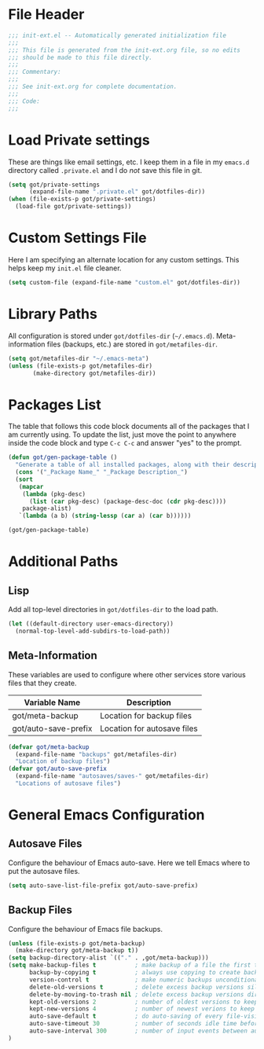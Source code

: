 * File Header
#+BEGIN_SRC emacs-lisp :padline no
  ;;; init-ext.el -- Automatically generated initialization file
  ;;;
  ;;; This file is generated from the init-ext.org file, so no edits
  ;;; should be made to this file directly.
  ;;;
  ;;; Commentary:
  ;;;
  ;;; See init-ext.org for complete documentation.
  ;;;
  ;;; Code:
  ;;;
  
#+END_SRC
* Load Private settings

These are things like email settings, etc.  I keep them in a file in my 
~emacs.d~ directory called ~.private.el~ and I do /not/ save this file in git.

#+BEGIN_SRC emacs-lisp
(setq got/private-settings
      (expand-file-name ".private.el" got/dotfiles-dir))
(when (file-exists-p got/private-settings)
  (load-file got/private-settings))
#+END_SRC
* Custom Settings File

Here I am specifying an alternate location for any custom settings.  This
helps keep my ~init.el~ file cleaner.

#+BEGIN_SRC emacs-lisp
(setq custom-file (expand-file-name "custom.el" got/dotfiles-dir))
#+END_SRC

* Library Paths

All configuration is stored under =got/dotfiles-dir= (=~/.emacs.d=).  
Meta-information files (backups, etc.) are stored in =got/metafiles-dir=.

#+BEGIN_SRC emacs-lisp
(setq got/metafiles-dir "~/.emacs-meta")
(unless (file-exists-p got/metafiles-dir)
       (make-directory got/metafiles-dir))
#+END_SRC

* Packages List

The table that follows this code block documents all of the packages
that I am currently using.  To update the list, just move the point
to anywhere inside the code block and type ~C-c C-c~ and answer "yes"
to the prompt.


#+BEGIN_SRC emacs-lisp :tangle no
  (defun got/gen-package-table ()
    "Generate a table of all installed packages, along with their descriptions"
    (cons '("_Package Name_" "_Package Description_")
    (sort
     (mapcar
      (lambda (pkg-desc)
        (list (car pkg-desc) (package-desc-doc (cdr pkg-desc))))
      package-alist)
     `(lambda (a b) (string-lessp (car a) (car b))))))
  
  (got/gen-package-table)
#+END_SRC

* Additional Paths

** Lisp

Add all top-level directories in =got/dotfiles-dir= to the load path.

#+BEGIN_SRC emacs-lisp
  (let ((default-directory user-emacs-directory))
    (normal-top-level-add-subdirs-to-load-path))
#+END_SRC

** Meta-Information

These variables are used to configure where other services store various files that
they create.

| Variable Name        | Description                 |
|----------------------+-----------------------------|
| got/meta-backup      | Location for backup files   |
| got/auto-save-prefix | Location for autosave files |


#+BEGIN_SRC emacs-lisp
  (defvar got/meta-backup 
    (expand-file-name "backups" got/metafiles-dir)
    "Location of backup files")
  (defvar got/auto-save-prefix
    (expand-file-name "autosaves/saves-" got/metafiles-dir)
    "Locations of autosave files")
#+END_SRC

* General Emacs Configuration

** Autosave Files

Configure the behaviour of Emacs auto-save.  Here we tell Emacs
where to put the autosave files.

#+BEGIN_SRC emacs-lisp
 (setq auto-save-list-file-prefix got/auto-save-prefix)
#+END_SRC

** Backup Files

Configure the behaviour of Emacs file backups.

#+BEGIN_SRC emacs-lisp
  (unless (file-exists-p got/meta-backup)
    (make-directory got/meta-backup t))
  (setq backup-directory-alist `(("." . ,got/meta-backup)))
  (setq make-backup-files t           ; make backup of a file the first time it is saved
        backup-by-copying t           ; always use copying to create backup files
        version-control t             ; make numeric backups unconditionally
        delete-old-versions t         ; delete excess backup versions silently
        delete-by-moving-to-trash nil ; delete excess backup versions directly
        kept-old-versions 2           ; number of oldest versions to keep when new numbered backup made
        kept-new-versions 4           ; number of newest verions to keep when new numbered backup made
        auto-save-default t           ; do auto-saving of every file-visiting buffer
        auto-save-timeout 30          ; number of seconds idle time before auto-save
        auto-save-interval 300        ; number of input events between auto-saves
  )
#+END_SRC

